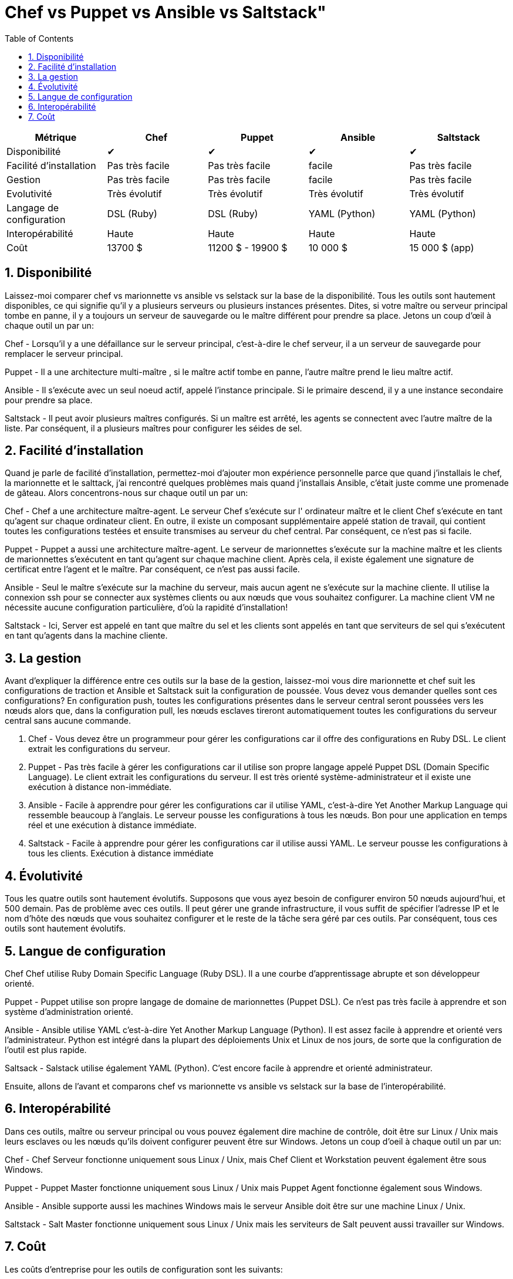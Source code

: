 :toc: auto
:toc-position: left
:toclevels: 3

= Chef vs Puppet vs Ansible vs Saltstack"

[options="header,footer"]
|=======================
|Métrique|Chef       |Puppet       |Ansible       |Saltstack
|Disponibilité|✔       |✔       |✔       |✔
|Facilité d'installation    |Pas très facile     |Pas très facile     | facile     |Pas très facile
|Gestion    |Pas très facile     |Pas très facile     | facile     |Pas très facile
|Evolutivité       |Très évolutif   |Très évolutif  |Très évolutif   |Très évolutif
|Langage de configuration    |DSL (Ruby)     |DSL (Ruby)     |YAML (Python)    |YAML (Python)
|Interopérabilité    |Haute   |Haute    |Haute    |Haute
|Coût     |13700 $   |11200 $ - 19900 $    |10 000 $    |15 000 $ (app)
|=======================


== 1. Disponibilité

Laissez-moi comparer chef vs marionnette vs ansible vs selstack sur la base de la disponibilité. Tous les outils sont hautement disponibles, ce qui signifie qu'il y a plusieurs serveurs ou plusieurs instances présentes. Dites, si votre maître ou serveur principal tombe en panne, il y a toujours un serveur de sauvegarde ou le maître différent pour prendre sa place. Jetons un coup d'œil à chaque outil un par un:

Chef -  Lorsqu'il y a une défaillance sur le serveur principal, c'est-à-dire le chef serveur, il a un serveur de sauvegarde pour remplacer le serveur principal.

Puppet -   Il a une architecture multi-maître , si le maître actif tombe en panne, l'autre maître prend le lieu maître actif.

Ansible - Il s'exécute avec un seul noeud actif, appelé l'instance principale. Si le primaire descend, il y a une instance secondaire pour prendre sa place.

Saltstack - Il peut avoir plusieurs maîtres configurés. Si un maître est arrêté, les agents se connectent avec l'autre maître de la liste. Par conséquent, il a plusieurs maîtres pour configurer les séides de sel.

== 2. Facilité d'installation

Quand je parle de facilité d'installation, permettez-moi d'ajouter mon expérience personnelle parce que quand j'installais le chef, la marionnette et le salttack, j'ai rencontré quelques problèmes mais quand j'installais Ansible, c'était juste comme une promenade de gâteau. Alors concentrons-nous sur chaque outil un par un:

Chef - Chef a une architecture maître-agent. Le serveur Chef s'exécute sur l' ordinateur maître et le client Chef s'exécute en tant qu'agent sur chaque ordinateur client. En outre, il existe un composant supplémentaire appelé station de travail, qui contient toutes les configurations testées et ensuite transmises au serveur du chef central. Par conséquent, ce n'est pas si facile.

Puppet - Puppet a aussi une architecture maître-agent. Le serveur de marionnettes s'exécute sur la machine maître et les clients de marionnettes s'exécutent en tant qu'agent sur chaque machine client. Après cela, il existe également une signature de certificat entre l'agent et le maître. Par conséquent, ce n'est pas aussi facile.

Ansible - Seul le maître s'exécute sur la machine du serveur, mais aucun agent ne s'exécute sur la machine cliente. Il utilise la   connexion ssh pour se connecter aux systèmes clients ou aux nœuds que vous souhaitez configurer. La machine client VM ne nécessite aucune configuration particulière, d'où la rapidité d'installation!

Saltstack - Ici, Server est appelé en tant que maître du sel  et les clients sont appelés en tant que serviteurs de sel  qui s'exécutent en tant qu'agents dans la machine cliente.


== 3. La gestion

Avant d'expliquer la différence entre ces outils sur la base de la gestion, laissez-moi vous dire marionnette et chef suit les configurations de traction et Ansible et Saltstack suit la configuration de poussée. Vous devez vous demander quelles sont ces configurations? En configuration push, toutes les configurations présentes dans le serveur central seront poussées vers les nœuds alors que, dans la configuration pull, les nœuds esclaves tireront automatiquement toutes les configurations du serveur central sans aucune commande.

. Chef - Vous devez être un programmeur pour gérer les configurations car il offre des configurations en Ruby DSL. Le client extrait les configurations du serveur.

. Puppet - Pas très facile à gérer les configurations car il utilise son propre langage appelé Puppet DSL (Domain Specific Language). Le client extrait les configurations du serveur. Il est très orienté système-administrateur et il existe une exécution à distance non-immédiate.

. Ansible - Facile à apprendre pour gérer les configurations car il utilise YAML, c'est-à-dire Yet Another Markup Language qui ressemble beaucoup à l'anglais. Le serveur pousse les configurations à tous les nœuds. Bon pour une application en temps réel et une exécution à distance immédiate.

. Saltstack - Facile à apprendre pour gérer les configurations car il utilise aussi YAML. Le serveur pousse les configurations à tous les clients. Exécution à distance immédiate

== 4. Évolutivité

Tous les quatre outils sont hautement évolutifs. Supposons que vous ayez besoin de configurer environ 50 nœuds aujourd'hui, et 500 demain. Pas de problème avec ces outils. Il peut gérer une grande infrastructure, il vous suffit de spécifier l'adresse IP et le nom d'hôte des nœuds que vous souhaitez configurer et le reste de la tâche sera géré par ces outils. Par conséquent, tous ces outils sont hautement évolutifs.

== 5. Langue de configuration

Chef Chef utilise Ruby Domain Specific Language (Ruby DSL). Il a une courbe d'apprentissage abrupte et son développeur orienté.

Puppet - Puppet utilise son propre langage de domaine de marionnettes (Puppet DSL). Ce n'est pas très facile à apprendre et son système d'administration orienté.

Ansible - Ansible utilise YAML c'est-à-dire Yet Another Markup Language (Python). Il est assez  facile à apprendre et orienté vers l'administrateur. Python est intégré dans la plupart des déploiements Unix et Linux de nos jours, de sorte que la configuration de l'outil est plus rapide.

Saltsack - Salstack utilise également YAML (Python). C'est encore facile à apprendre et orienté administrateur.

Ensuite, allons de l'avant et comparons chef vs marionnette vs ansible vs selstack sur la base de l'interopérabilité.

== 6. Interopérabilité

Dans ces outils, maître ou serveur principal ou vous pouvez également dire machine de contrôle, doit être sur Linux / Unix mais leurs esclaves ou les nœuds qu'ils doivent configurer peuvent être sur Windows. Jetons un coup d'oeil à chaque outil un par un:

Chef - Chef Serveur fonctionne uniquement sous Linux / Unix, mais Chef Client et Workstation peuvent également être sous Windows.

Puppet - Puppet Master fonctionne uniquement sous Linux / Unix mais Puppet Agent fonctionne également sous Windows.

Ansible - Ansible supporte aussi les machines Windows mais le serveur Ansible doit être sur une machine Linux / Unix.

Saltstack - Salt Master fonctionne uniquement sous Linux / Unix mais les serviteurs de Salt peuvent aussi travailler sur Windows.


== 7. Coût

Les coûts d'entreprise pour les outils de configuration sont les suivants:

Chef - Chef Automate vous donne tout ce dont vous avez besoin pour construire, déployer dans $ 137 nœud / annuel.

Marionnette - Les prix pour les marionnettes vont de 112 $ par nœud / année avec un plan de soutien standard à 199 $ par nœud / année avec le plan de prime.

Ansible - Le prix de la tour Ansible pour les opérations informatiques standard jusqu'à 100 nœuds est de 10 000 $ / an. Cela inclut le support 8 * 5 tandis que les offres premium 24 * 7 supportent 14000 $ / an.

Saltstack - Le coût pour Saltstack Enterprise par 100 nœuds est de 15,00 $ / an (environ). Vous pouvez contacter le support pour le prix de l'abonnement annuel actuel.
